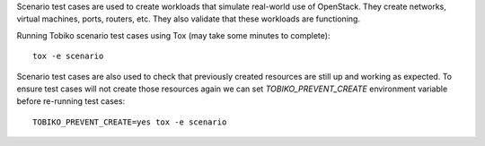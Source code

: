 Scenario test cases are used to create workloads that simulate real-world use
of OpenStack. They create networks, virtual machines, ports, routers, etc.
They also validate that these workloads are functioning.

Running Tobiko scenario test cases using Tox (may take some minutes to complete)::

    tox -e scenario

Scenario test cases are also used to check that previously created resources are
still up and working as expected. To ensure test cases will not create those
resources again we can set `TOBIKO_PREVENT_CREATE` environment variable before
re-running test cases::

  TOBIKO_PREVENT_CREATE=yes tox -e scenario

